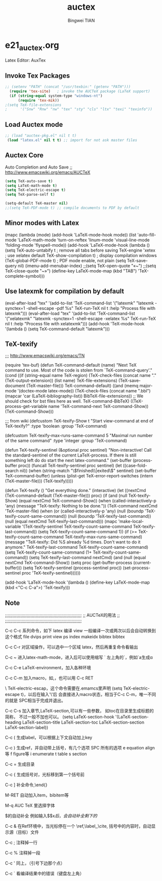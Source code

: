 #+TITLE:auctex 
#+AUTHOR: Bingwei TIAN
#+EMAIL: bwtian@gmail.com
#+OPTIONS: toc:nil num:nil 
#+STARTUP: showall
#+CREATED: [2014-06-03 Tue 11:09]  
#+LASTEDIT:  
#+CATEGORIES: Org-babel for Emacs init

* e21_auctex.org
Latex Editor: AuxTex

** Invoke Tex Packages
#+BEGIN_SRC emacs-lisp
;; (setenv "PATH" (concat "/usr/texbin:" (getenv "PATH")))
  (require 'tex-site)   ; invoke the AUCTeX package (LaTeX support)
  (if (string-equal system-type "windows-nt")
      (require 'tex-mik))
;(setq TeX-file-extensions
;      '("Snw" "Rnw" "nw" "tex" "sty" "cls" "ltx" "texi" "texinfo"))
#+END_SRC

** Load Auctex mode
#+BEGIN_SRC emacs-lisp
;; (load "auctex-pkg.el" nil t t)
 (load "latex.el" nil t t) ;; import for not ask master files
#+END_SRC
   
** Auctex Core
Auto Completion and Auto Save ;; http://www.emacswiki.org/emacs/AUCTeX
#+BEGIN_SRC emacs-lisp
(setq TeX-auto-save t)
(setq LaTeX-math-mode t)
(setq TeX-electric-escape t)
(setq TeX-parse-self t)

(setq-default TeX-master nil)
;;(setq TeX-PDF-mode t) ;; compile documents to PDF by default
#+END_SRC

** Minor modes with Latex


    (mapc (lambda (mode)
             (add-hook 'LaTeX-mode-hook mode))
             (list 'auto-fill-mode
                   'LaTeX-math-mode
                   'turn-on-reftex
                   'linum-mode
                   'visual-line-mode
                   'folding-mode 
                   'flyspell-mode))
  (add-hook 'LaTeX-mode-hook
               (lambda ()
                 (setq TeX-auto-untabify t     ; remove all tabs before saving
                       TeX-engine 'xetex       ; use xelatex default
                       TeX-show-compilation t) ; display compilation windows
                 (TeX-global-PDF-mode t)       ; PDF mode enable, not plain
                 (setq TeX-save-query nil)
                 (imenu-add-menubar-index)
                 ;;(setq TeX-open-quote "«~")
                 ;;(setq TeX-close-quote "~»")
                 (define-key LaTeX-mode-map (kbd "TAB") 'TeX-complete-symbol)))

** Use latexmk for compilation by default
#+srcname: latemkdefault
(eval-after-load "tex"
      '(add-to-list 'TeX-command-list '("latexmk" "latexmk -synctex=1 -shell-escape -pdf %s" TeX-run-TeX nil t :help "Process file with latexmk")))
(eval-after-load "tex"
      '(add-to-list 'TeX-command-list '("xelatexmk" "latexmk -synctex=1 -shell-escape -xelatex %s" TeX-run-TeX nil t :help "Process file with xelatexmk")))
(add-hook 'TeX-mode-hook '(lambda () (setq TeX-command-default "latexmk")))  


** TeX-texify
;;; http://www.emacswiki.org/emacs/TN

(require 'tex-buf)
(defun TeX-command-default (name)
  "Next TeX command to use. Most of the code is stolen from `TeX-command-query'."
  (cond ((if (string-equal name TeX-region)
             (TeX-check-files (concat name "." (TeX-output-extension))
                              (list name)
                              TeX-file-extensions)
           (TeX-save-document (TeX-master-file)))
         TeX-command-default)
        ((and (memq major-mode '(doctex-mode latex-mode))
              (TeX-check-files (concat name ".bbl")
                               (mapcar 'car
                                       (LaTeX-bibliography-list))
                               BibTeX-file-extensions))
         ;; We should check for bst files here as well.
         TeX-command-BibTeX)
        ((TeX-process-get-variable name
                                   'TeX-command-next
                                   TeX-command-Show))
        (TeX-command-Show)))

;;;  from wiki
(defcustom TeX-texify-Show t
  "Start view-command at end of TeX-texify?"
  :type 'boolean
  :group 'TeX-command)

(defcustom TeX-texify-max-runs-same-command 5
  "Maximal run number of the same command"
  :type 'integer
  :group 'TeX-command)

(defun TeX-texify-sentinel (&optional proc sentinel)
  "Non-interactive! Call the standard-sentinel of the current LaTeX-process.
If there is still something left do do start the next latex-command."
  (set-buffer (process-buffer proc))
  (funcall TeX-texify-sentinel proc sentinel)
  (let ((case-fold-search nil))
    (when (string-match "\\(finished\\|exited\\)" sentinel)
      (set-buffer TeX-command-buffer)
      (unless (plist-get TeX-error-report-switches (intern (TeX-master-file)))
        (TeX-texify)))))

(defun TeX-texify ()
  "Get everything done."
  (interactive)
  (let ((nextCmd (TeX-command-default (TeX-master-file)))
        proc)
    (if (and (null TeX-texify-Show)
             (equal nextCmd TeX-command-Show))
        (when  (called-interactively-p 'any)
          (message "TeX-texify: Nothing to be done."))
      (TeX-command nextCmd 'TeX-master-file)
      (when (or (called-interactively-p 'any)
                (null (boundp 'TeX-texify-count-same-command))
                (null (boundp 'TeX-texify-last-command))
                (null (equal nextCmd TeX-texify-last-command)))
        (mapc 'make-local-variable '(TeX-texify-sentinel TeX-texify-count-same-command TeX-texify-last-command))
        (setq TeX-texify-count-same-command 1))
      (if (>= TeX-texify-count-same-command TeX-texify-max-runs-same-command)
          (message "TeX-texify: Did %S already %d times. Don't want to do it anymore." TeX-texify-last-command TeX-texify-count-same-command)
        (setq TeX-texify-count-same-command (1+ TeX-texify-count-same-command))
        (setq TeX-texify-last-command nextCmd)
        (and (null (equal nextCmd TeX-command-Show))
             (setq proc (get-buffer-process (current-buffer)))
             (setq TeX-texify-sentinel (process-sentinel proc))
             (set-process-sentinel proc 'TeX-texify-sentinel))))))

(add-hook 'LaTeX-mode-hook
         '(lambda ()
            (define-key LaTeX-mode-map (kbd <"C-c C-a">) 'TeX-texify)))

** Note
;;;;;;;;;;;;;;;;;;;;;;;;;;;;;;;;;;;;;;;;;;;;;;;;;;;;;;;;;;;;
;;                    AUCTeX的用法                         ;;
;;;;;;;;;;;;;;;;;;;;;;;;;;;;;;;;;;;;;;;;;;;;;;;;;;;;;;;;;;;;

C-c C-c         系列命令，如下
  latex         编译
  view         一般编译一次或两次以后会自动转换到这个格式
  file         dvips
  print         view ps
  index         makeidx
  bibtex     bibtex

C-c C-r         对区域操作，可以选中一个区域
         latex，然后再重复命令看输出

C-c ~             进入latex-math-mode，进入后可以使用缩写
    `         左上角的`，例如`a生成\alpha{}

C-c C-e         LaTeX-environment，加入各种环境

C-c C-m         加入macro，如\frac,\ref等等很多，也可以用
C-c RET

\         TeX-electric-escap，这个命令需要在.emamcs里声明
         (setq  TeX-electric-escape t)，以后在输入'\'后
        会直接进入macro状态，相当于C-c C-m，唯一不同的就是
        SPC相当于完成并退出。



C-c C-s         加入章节,LaTeX-section,可以有一些参数，
        如toc在目录里生成标题的简称， 不过一般不加也可以。
         (setq LaTeX-section-hook
             '(LaTeX-section-heading
               LaTeX-section-title
               LaTeX-section-toc
               LaTeX-section-section
               LaTeX-section-label))



C-c (         生成label，可以根据上下文自动加上key

C-c )         生成ref，并自动带上括号，有几个选项
  SPC         所有的选项
  e         equation align等
  f         figure等
  i         enumerate
  t         table
  s         section

C-c =         生成目录

C-c {            生成括号对，光标移到第一个括号前

C-c ]            补全命令,\end{}

M-RET         自动加入item，bibitem等

M-q              AUC TeX 里选择字体

$的自动补全     例如输入$$x$后，会自动补全剩下的$

C-c &            在Ref环境中，当光标停在一个
                 \ref,\label,\index,\cite,\bibitem
                 括号中的内容时，自动显示源（目标）文件

C-c ;         注释掉一行

C-c %         注释掉一段

C-c '            同上，（引号下边那个点）

C-c `            看编译结果中的错误（键盘左上角）

